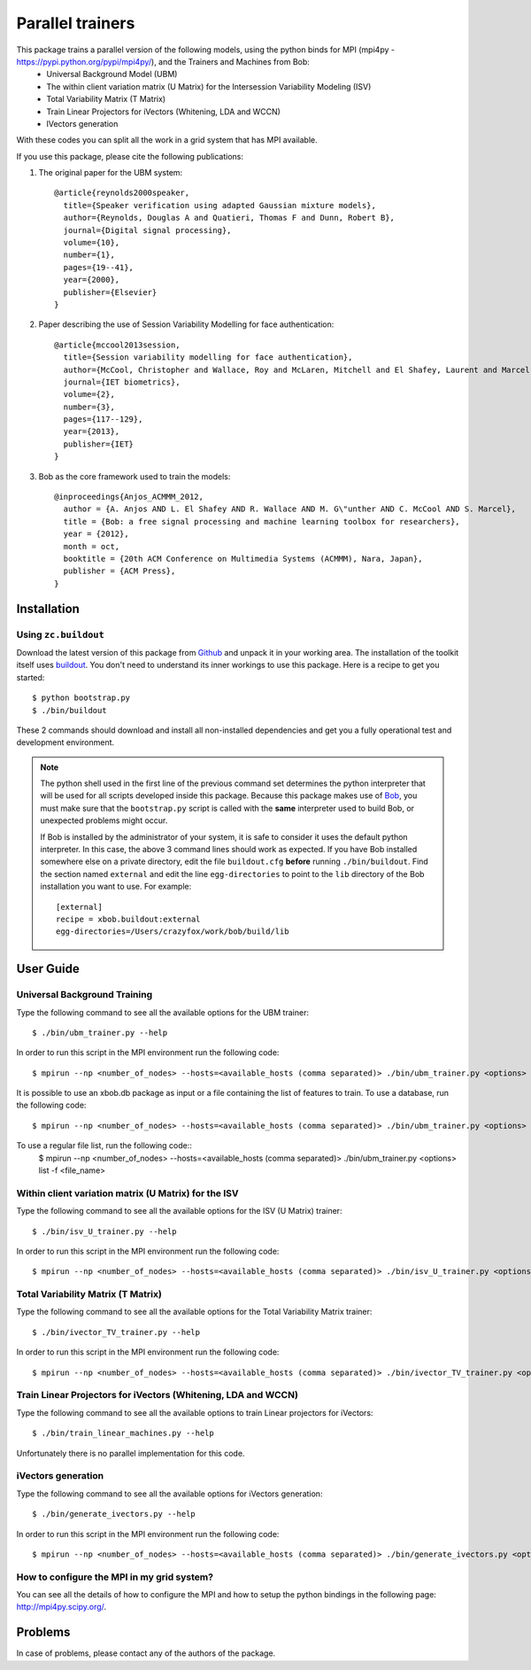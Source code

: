 ===============================================================================
Parallel trainers
===============================================================================
This package trains a parallel version of the following models, using the python binds for MPI (mpi4py - https://pypi.python.org/pypi/mpi4py/), and the Trainers and Machines from Bob:
 - Universal Background Model (UBM)
 - The within client variation matrix (U Matrix) for the Intersession Variability Modeling (ISV)
 - Total Variability Matrix (T Matrix)
 - Train Linear Projectors for iVectors (Whitening, LDA and WCCN)
 - IVectors generation 


With these codes you can split all the work in a grid system that has MPI available.


If you use this package, please cite the following publications:

1. The original paper for the UBM system::

    @article{reynolds2000speaker,
      title={Speaker verification using adapted Gaussian mixture models},
      author={Reynolds, Douglas A and Quatieri, Thomas F and Dunn, Robert B},
      journal={Digital signal processing},
      volume={10},
      number={1},
      pages={19--41},
      year={2000},
      publisher={Elsevier}
    }

2. Paper describing the use of Session Variability Modelling for face authentication::

    @article{mccool2013session,
      title={Session variability modelling for face authentication},
      author={McCool, Christopher and Wallace, Roy and McLaren, Mitchell and El Shafey, Laurent and Marcel, S{\'e}bastien},
      journal={IET biometrics},
      volume={2},
      number={3},
      pages={117--129},
      year={2013},
      publisher={IET}
    }


3. Bob as the core framework used to train the models::

    @inproceedings{Anjos_ACMMM_2012,
      author = {A. Anjos AND L. El Shafey AND R. Wallace AND M. G\"unther AND C. McCool AND S. Marcel},
      title = {Bob: a free signal processing and machine learning toolbox for researchers},
      year = {2012},
      month = oct,
      booktitle = {20th ACM Conference on Multimedia Systems (ACMMM), Nara, Japan},
      publisher = {ACM Press},
    }


Installation
------------

Using ``zc.buildout``
=====================

Download the latest version of this package from `Github
<https://github.com/tiagofrepereira2012/parallel_trainers>`_ and unpack it in your
working area. The installation of the toolkit itself uses `buildout
<http://www.buildout.org/>`_. You don't need to understand its inner workings
to use this package. Here is a recipe to get you started::
  
  $ python bootstrap.py 
  $ ./bin/buildout

These 2 commands should download and install all non-installed dependencies and
get you a fully operational test and development environment.

.. note::

  The python shell used in the first line of the previous command set
  determines the python interpreter that will be used for all scripts developed
  inside this package. Because this package makes use of `Bob
  <http://idiap.github.com/bob>`_, you must make sure that the ``bootstrap.py``
  script is called with the **same** interpreter used to build Bob, or
  unexpected problems might occur.

  If Bob is installed by the administrator of your system, it is safe to
  consider it uses the default python interpreter. In this case, the above 3
  command lines should work as expected. If you have Bob installed somewhere
  else on a private directory, edit the file ``buildout.cfg`` **before**
  running ``./bin/buildout``. Find the section named ``external`` and edit the
  line ``egg-directories`` to point to the ``lib`` directory of the Bob
  installation you want to use. For example::

    [external]
    recipe = xbob.buildout:external
    egg-directories=/Users/crazyfox/work/bob/build/lib

User Guide
----------

Universal Background Training
==============================

Type the following command to see all the available options for the UBM trainer::

   $ ./bin/ubm_trainer.py --help

In order to run this script in the MPI environment run the following code::

   $ mpirun --np <number_of_nodes> --hosts=<available_hosts (comma separated)> ./bin/ubm_trainer.py <options>

It is possible to use an xbob.db package as input or a file containing the list of features to train. To use a database, run the following code::

   $ mpirun --np <number_of_nodes> --hosts=<available_hosts (comma separated)> ./bin/ubm_trainer.py <options> database -d <database_name>

To use a regular file list, run the following code::
   $ mpirun --np <number_of_nodes> --hosts=<available_hosts (comma separated)> ./bin/ubm_trainer.py <options> list -f <file_name>



Within client variation matrix (U Matrix) for the ISV
======================================================

Type the following command to see all the available options for the ISV (U Matrix)  trainer::

   $ ./bin/isv_U_trainer.py --help

In order to run this script in the MPI environment run the following code::

   $ mpirun --np <number_of_nodes> --hosts=<available_hosts (comma separated)> ./bin/isv_U_trainer.py <options>


Total Variability Matrix (T Matrix)
===================================

Type the following command to see all the available options for the Total Variability Matrix trainer::

   $ ./bin/ivector_TV_trainer.py --help

In order to run this script in the MPI environment run the following code::

   $ mpirun --np <number_of_nodes> --hosts=<available_hosts (comma separated)> ./bin/ivector_TV_trainer.py <options>




Train Linear Projectors for iVectors (Whitening, LDA and WCCN)
==============================================================

Type the following command to see all the available options to train Linear projectors for iVectors::

   $ ./bin/train_linear_machines.py --help

Unfortunately there is no parallel implementation for this code.


iVectors generation
===================

Type the following command to see all the available options for iVectors generation::

   $ ./bin/generate_ivectors.py --help

In order to run this script in the MPI environment run the following code::

   $ mpirun --np <number_of_nodes> --hosts=<available_hosts (comma separated)> ./bin/generate_ivectors.py <options>



How to configure the MPI in my grid system?
============================================

You can see all the details of how to configure the MPI and how to setup the python bindings in the following page: `http://mpi4py.scipy.org/ <http://mpi4py.scipy.org/>`_.



Problems
--------

In case of problems, please contact any of the authors of the package.



